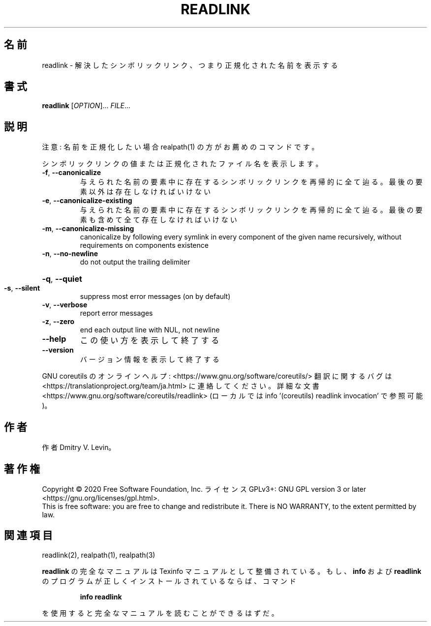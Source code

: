 .\" DO NOT MODIFY THIS FILE!  It was generated by help2man 1.47.13.
.TH READLINK "1" "2021年4月" "GNU coreutils" "ユーザーコマンド"
.SH 名前
readlink \- 解決したシンボリックリンク、つまり正規化された名前を表示する
.SH 書式
.B readlink
[\fI\,OPTION\/\fR]... \fI\,FILE\/\fR...
.SH 説明
.\" Add any additional description here
注意: 名前を正規化したい場合 realpath(1) の方がお薦めのコマンドです。
.PP
シンボリックリンクの値または正規化されたファイル名を表示します。
.TP
\fB\-f\fR, \fB\-\-canonicalize\fR
与えられた名前の要素中に存在するシンボリックリンクを
再帰的に全て辿る。最後の要素以外は存在しなければいけ
ない
.TP
\fB\-e\fR, \fB\-\-canonicalize\-existing\fR
与えられた名前の要素中に存在するシンボリックリンクを
再帰的に全て辿る。最後の要素も含めて全て存在しなけれ
ばいけない
.TP
\fB\-m\fR, \fB\-\-canonicalize\-missing\fR
canonicalize by following every symlink in
every component of the given name recursively,
without requirements on components existence
.TP
\fB\-n\fR, \fB\-\-no\-newline\fR
do not output the trailing delimiter
.HP
\fB\-q\fR, \fB\-\-quiet\fR
.TP
\fB\-s\fR, \fB\-\-silent\fR
suppress most error messages (on by default)
.TP
\fB\-v\fR, \fB\-\-verbose\fR
report error messages
.TP
\fB\-z\fR, \fB\-\-zero\fR
end each output line with NUL, not newline
.TP
\fB\-\-help\fR
この使い方を表示して終了する
.TP
\fB\-\-version\fR
バージョン情報を表示して終了する
.PP
GNU coreutils のオンラインヘルプ: <https://www.gnu.org/software/coreutils/>
翻訳に関するバグは <https://translationproject.org/team/ja.html> に連絡してください。
詳細な文書 <https://www.gnu.org/software/coreutils/readlink>
(ローカルでは info '(coreutils) readlink invocation' で参照可能)。
.SH 作者
作者 Dmitry V. Levin。
.SH 著作権
Copyright \(co 2020 Free Software Foundation, Inc.
ライセンス GPLv3+: GNU GPL version 3 or later <https://gnu.org/licenses/gpl.html>.
.br
This is free software: you are free to change and redistribute it.
There is NO WARRANTY, to the extent permitted by law.
.SH 関連項目
readlink(2), realpath(1), realpath(3)
.PP
.B readlink
の完全なマニュアルは Texinfo マニュアルとして整備されている。もし、
.B info
および
.B readlink
のプログラムが正しくインストールされているならば、コマンド
.IP
.B info readlink
.PP
を使用すると完全なマニュアルを読むことができるはずだ。
